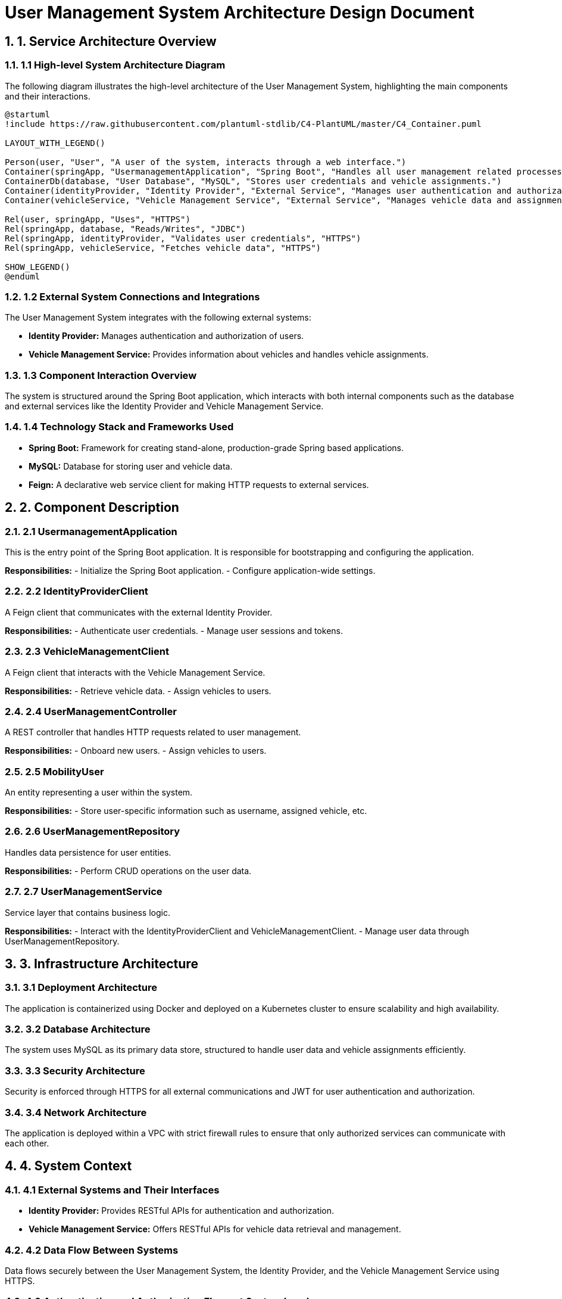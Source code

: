 = User Management System Architecture Design Document

:toc:
:toc-placement: auto
:sectnums:
:icons: font
:source-highlighter: rouge

== 1. Service Architecture Overview

=== 1.1 High-level System Architecture Diagram

The following diagram illustrates the high-level architecture of the User Management System, highlighting the main components and their interactions.

[plantuml, "high_level_architecture", png]
----
@startuml
!include https://raw.githubusercontent.com/plantuml-stdlib/C4-PlantUML/master/C4_Container.puml

LAYOUT_WITH_LEGEND()

Person(user, "User", "A user of the system, interacts through a web interface.")
Container(springApp, "UsermanagementApplication", "Spring Boot", "Handles all user management related processes.")
ContainerDb(database, "User Database", "MySQL", "Stores user credentials and vehicle assignments.")
Container(identityProvider, "Identity Provider", "External Service", "Manages user authentication and authorization.")
Container(vehicleService, "Vehicle Management Service", "External Service", "Manages vehicle data and assignments.")

Rel(user, springApp, "Uses", "HTTPS")
Rel(springApp, database, "Reads/Writes", "JDBC")
Rel(springApp, identityProvider, "Validates user credentials", "HTTPS")
Rel(springApp, vehicleService, "Fetches vehicle data", "HTTPS")

SHOW_LEGEND()
@enduml
----

=== 1.2 External System Connections and Integrations

The User Management System integrates with the following external systems:

- **Identity Provider:** Manages authentication and authorization of users.
- **Vehicle Management Service:** Provides information about vehicles and handles vehicle assignments.

=== 1.3 Component Interaction Overview

The system is structured around the Spring Boot application, which interacts with both internal components such as the database and external services like the Identity Provider and Vehicle Management Service.

=== 1.4 Technology Stack and Frameworks Used

- **Spring Boot:** Framework for creating stand-alone, production-grade Spring based applications.
- **MySQL:** Database for storing user and vehicle data.
- **Feign:** A declarative web service client for making HTTP requests to external services.

== 2. Component Description

=== 2.1 UsermanagementApplication

This is the entry point of the Spring Boot application. It is responsible for bootstrapping and configuring the application.

*Responsibilities:*
- Initialize the Spring Boot application.
- Configure application-wide settings.

=== 2.2 IdentityProviderClient

A Feign client that communicates with the external Identity Provider.

*Responsibilities:*
- Authenticate user credentials.
- Manage user sessions and tokens.

=== 2.3 VehicleManagementClient

A Feign client that interacts with the Vehicle Management Service.

*Responsibilities:*
- Retrieve vehicle data.
- Assign vehicles to users.

=== 2.4 UserManagementController

A REST controller that handles HTTP requests related to user management.

*Responsibilities:*
- Onboard new users.
- Assign vehicles to users.

=== 2.5 MobilityUser

An entity representing a user within the system.

*Responsibilities:*
- Store user-specific information such as username, assigned vehicle, etc.

=== 2.6 UserManagementRepository

Handles data persistence for user entities.

*Responsibilities:*
- Perform CRUD operations on the user data.

=== 2.7 UserManagementService

Service layer that contains business logic.

*Responsibilities:*
- Interact with the IdentityProviderClient and VehicleManagementClient.
- Manage user data through UserManagementRepository.

== 3. Infrastructure Architecture

=== 3.1 Deployment Architecture

The application is containerized using Docker and deployed on a Kubernetes cluster to ensure scalability and high availability.

=== 3.2 Database Architecture

The system uses MySQL as its primary data store, structured to handle user data and vehicle assignments efficiently.

=== 3.3 Security Architecture

Security is enforced through HTTPS for all external communications and JWT for user authentication and authorization.

=== 3.4 Network Architecture

The application is deployed within a VPC with strict firewall rules to ensure that only authorized services can communicate with each other.

== 4. System Context

=== 4.1 External Systems and Their Interfaces

- **Identity Provider:** Provides RESTful APIs for authentication and authorization.
- **Vehicle Management Service:** Offers RESTful APIs for vehicle data retrieval and management.

=== 4.2 Data Flow Between Systems

Data flows securely between the User Management System, the Identity Provider, and the Vehicle Management Service using HTTPS.

=== 4.3 Authentication and Authorization Flows at System Level

Authentication is handled by the Identity Provider using OAuth2.0. The User Management System validates tokens and permissions for each request.

== Conclusion

This document provides a comprehensive overview of the architecture of the User Management System. It is designed to be scalable, secure, and efficient, leveraging modern technologies and best practices.
